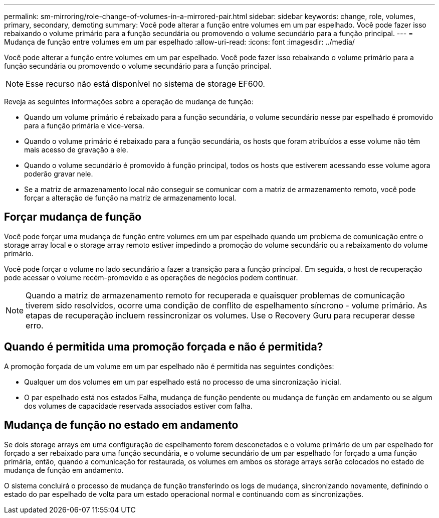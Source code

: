 ---
permalink: sm-mirroring/role-change-of-volumes-in-a-mirrored-pair.html 
sidebar: sidebar 
keywords: change, role, volumes, primary, secondary, demoting 
summary: Você pode alterar a função entre volumes em um par espelhado. Você pode fazer isso rebaixando o volume primário para a função secundária ou promovendo o volume secundário para a função principal. 
---
= Mudança de função entre volumes em um par espelhado
:allow-uri-read: 
:icons: font
:imagesdir: ../media/


[role="lead"]
Você pode alterar a função entre volumes em um par espelhado. Você pode fazer isso rebaixando o volume primário para a função secundária ou promovendo o volume secundário para a função principal.

[NOTE]
====
Esse recurso não está disponível no sistema de storage EF600.

====
Reveja as seguintes informações sobre a operação de mudança de função:

* Quando um volume primário é rebaixado para a função secundária, o volume secundário nesse par espelhado é promovido para a função primária e vice-versa.
* Quando o volume primário é rebaixado para a função secundária, os hosts que foram atribuídos a esse volume não têm mais acesso de gravação a ele.
* Quando o volume secundário é promovido à função principal, todos os hosts que estiverem acessando esse volume agora poderão gravar nele.
* Se a matriz de armazenamento local não conseguir se comunicar com a matriz de armazenamento remoto, você pode forçar a alteração de função na matriz de armazenamento local.




== Forçar mudança de função

Você pode forçar uma mudança de função entre volumes em um par espelhado quando um problema de comunicação entre o storage array local e o storage array remoto estiver impedindo a promoção do volume secundário ou a rebaixamento do volume primário.

Você pode forçar o volume no lado secundário a fazer a transição para a função principal. Em seguida, o host de recuperação pode acessar o volume recém-promovido e as operações de negócios podem continuar.

[NOTE]
====
Quando a matriz de armazenamento remoto for recuperada e quaisquer problemas de comunicação tiverem sido resolvidos, ocorre uma condição de conflito de espelhamento síncrono - volume primário. As etapas de recuperação incluem ressincronizar os volumes. Use o Recovery Guru para recuperar desse erro.

====


== Quando é permitida uma promoção forçada e não é permitida?

A promoção forçada de um volume em um par espelhado não é permitida nas seguintes condições:

* Qualquer um dos volumes em um par espelhado está no processo de uma sincronização inicial.
* O par espelhado está nos estados Falha, mudança de função pendente ou mudança de função em andamento ou se algum dos volumes de capacidade reservada associados estiver com falha.




== Mudança de função no estado em andamento

Se dois storage arrays em uma configuração de espelhamento forem desconetados e o volume primário de um par espelhado for forçado a ser rebaixado para uma função secundária, e o volume secundário de um par espelhado for forçado a uma função primária, então, quando a comunicação for restaurada, os volumes em ambos os storage arrays serão colocados no estado de mudança de função em andamento.

O sistema concluirá o processo de mudança de função transferindo os logs de mudança, sincronizando novamente, definindo o estado do par espelhado de volta para um estado operacional normal e continuando com as sincronizações.
